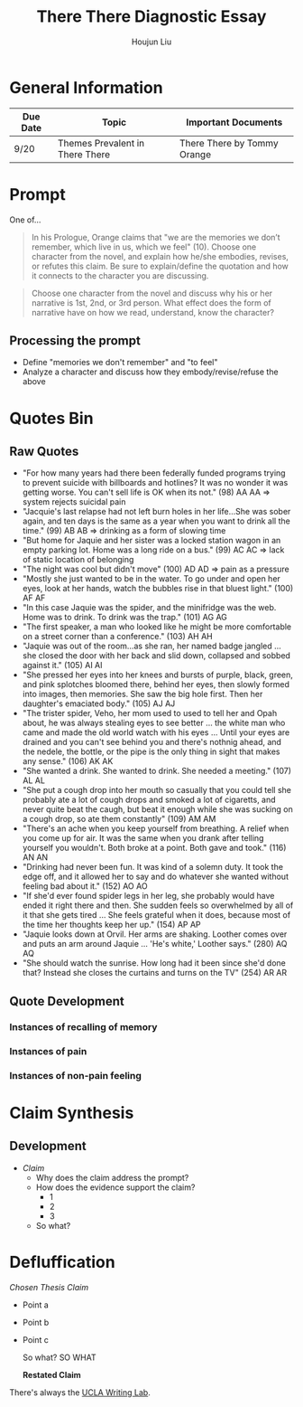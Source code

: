 #+TITLE: There There Diagnostic Essay
#+AUTHOR: Houjun Liu
#+SOURCE: KBMasterIndexEng301
#+COURSE: ENG301

* General Information
| Due Date | Topic                           | Important Documents         |
|----------+---------------------------------+-----------------------------|
| 9/20     | Themes Prevalent in There There | There There by Tommy Orange |

* Prompt
One of...

#+BEGIN_QUOTE
In his Prologue, Orange claims that "we are the memories we don’t remember, which live in us, which we feel" (10). Choose one character from the novel, and explain how he/she embodies, revises, or refutes this claim. Be sure to explain/define the quotation and how it connects to the character you are discussing.
#+END_QUOTE

#+BEGIN_QUOTE
Choose one character from the novel and discuss why his or her narrative is 1st, 2nd, or 3rd person. What effect does the form of narrative have on how we read, understand, know the character?
#+END_QUOTE

** Processing the prompt
- Define "memories we don't remember" and "to feel"
- Analyze a character and discuss how they embody/revise/refuse the above

* Quotes Bin
** Raw Quotes
- "For how many years had there been federally funded programs trying to prevent suicide with billboards and hotlines? It was no wonder it was getting worse. You can't sell life is OK when its not." (98) AA AA => system rejects suicidal pain
- "Jacquie's last relapse had not left burn holes in her life...She was sober again, and ten days is the same as a year when you want to drink all the time." (99) AB AB => drinking as a form of slowing time
- "But home for Jaquie and her sister was a locked station wagon in an empty parking lot. Home was a long ride on a bus." (99) AC AC => lack of static location of belonging
- "The night was cool but didn't move" (100) AD AD => pain as a pressure  
- "Mostly she just wanted to be in the water. To go under and open her eyes, look at her hands, watch the bubbles rise in that bluest light." (100) AF AF
- "In this case Jaquie was the spider, and the minifridge was the web. Home was to drink. To drink was the trap." (101) AG AG
- "The first speaker, a man who looked like he might be more comfortable on a street corner than a conference." (103) AH AH
- "Jaquie was out of the room...as she ran, her named badge jangled ... she closed the door with her back and slid down, collapsed and sobbed against it." (105) AI AI
- "She pressed her eyes into her knees and bursts of purple, black, green, and pink splotches bloomed there, behind her eyes, then slowly formed into images, then memories. She saw the big hole first. Then her daughter's emaciated body." (105) AJ AJ
- "The trister spider, Veho, her mom used to used to tell her and Opah about, he was always stealing eyes to see better ... the white man who came and made the old world watch with his eyes ... Until your eyes are drained and you can't see behind you and there's nothnig ahead, and the nedele, the bottle, or the pipe is the only thing in sight that makes any sense." (106) AK AK
- "She wanted a drink. She wanted to drink. She needed a meeting." (107) AL AL
- "She put a cough drop into her mouth so casually that you could tell she probably ate a lot of cough drops and smoked a lot of cigaretts, and never quite beat the caugh, but beat it enough while she was sucking on a cough drop, so ate them constantly" (109) AM AM
- "There's an ache when you keep yourself from breathing. A relief when you come up for air. It was the same when you drank after telling yourself you wouldn't. Both broke at a point. Both gave and took." (116) AN AN
- "Drinking had never been fun. It was kind of a solemn duty. It took the edge off, and it allowed her to say and do whatever she wanted without feeling bad about it." (152) AO AO
- "If she'd ever found spider legs in her leg, she probably would have ended it right there and then. She sudden feels so overwhelmed by all of it that she gets tired ... She feels grateful when it does, because most of the time her thoughts keep her up." (154) AP AP
- "Jaquie looks down at Orvil. Her arms are shaking. Loother comes over and puts an arm around Jaquie ... 'He's white,' Loother says." (280) AQ AQ
- "She should watch the sunrise. How long had it been since she'd done that? Instead she closes the curtains and turns on the TV" (254) AR AR

** Quote Development

*** Instances of recalling of memory

*** Instances of pain

*** Instances of non-pain feeling

* Claim Synthesis

** Development
- /Claim/
  - Why does the claim address the prompt?
  - How does the evidence support the claim?
    - 1
    - 2
    - 3
  - So what?

* Defluffication

/Chosen Thesis Claim/

  - Point a
  - Point b
  - Point c

    So what? SO WHAT

    *Restated Claim*

There's always the [[https://wp.ucla.edu/wp-content/uploads/2016/01/UWC_handouts_What-How-So-What-Thesis-revised-5-4-15-RZ.pdf][UCLA Writing Lab]].
